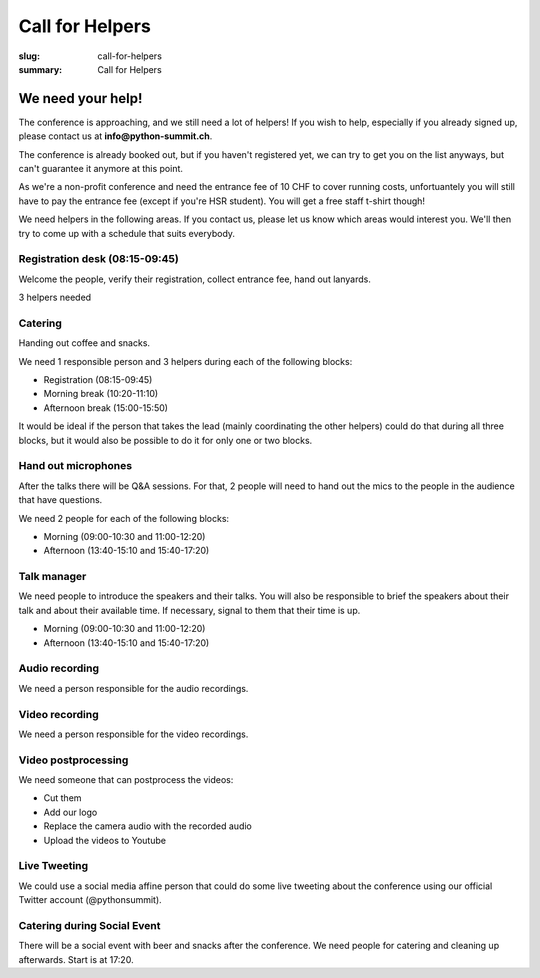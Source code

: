 Call for Helpers
##################

:slug: call-for-helpers
:summary: Call for Helpers

We need your help!
==================

The conference is approaching, and we still need a lot of helpers! If you wish
to help, especially if you already signed up, please contact us at
**info@python-summit.ch**.

The conference is already booked out, but if you haven't registered yet, we can
try to get you on the list anyways, but can't guarantee it anymore at this
point.

As we're a non-profit conference and need the entrance fee of 10 CHF to cover
running costs, unfortuantely you will still have to pay the entrance fee (except
if you're HSR student). You will get a free staff t-shirt though!

We need helpers in the following areas. If you contact us, please let us know
which areas would interest you. We'll then try to come up with a schedule that
suits everybody.

Registration desk (08:15-09:45)
-------------------------------

Welcome the people, verify their registration, collect entrance fee,
hand out lanyards.

3 helpers needed

Catering
--------

Handing out coffee and snacks.

We need 1 responsible person and 3 helpers during each of the
following blocks:

- Registration (08:15-09:45)
- Morning break (10:20-11:10)
- Afternoon break (15:00-15:50)

It would be ideal if the person that takes the lead (mainly coordinating the
other helpers) could do that during all three blocks, but it would also be
possible to do it for only one or two blocks.

Hand out microphones
--------------------

After the talks there will be Q&A sessions. For that, 2 people will need to hand
out the mics to the people in the audience that have questions.

We need 2 people for each of the following blocks:

- Morning (09:00-10:30 and 11:00-12:20)
- Afternoon (13:40-15:10 and 15:40-17:20)

Talk manager
------------

We need people to introduce the speakers and their talks. You will also be
responsible to brief the speakers about their talk and about their available
time. If necessary, signal to them that their time is up.

- Morning (09:00-10:30 and 11:00-12:20)
- Afternoon (13:40-15:10 and 15:40-17:20)

Audio recording
---------------

We need a person responsible for the audio recordings.

Video recording
---------------

We need a person responsible for the video recordings.

Video postprocessing
--------------------

We need someone that can postprocess the videos:

- Cut them
- Add our logo
- Replace the camera audio with the recorded audio
- Upload the videos to Youtube

Live Tweeting
-------------

We could use a social media affine person that could do some live tweeting about
the conference using our official Twitter account (@pythonsummit).

Catering during Social Event
----------------------------

There will be a social event with beer and snacks after the conference.  We need
people for catering and cleaning up afterwards. Start is at 17:20.
